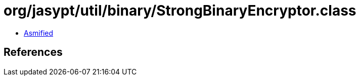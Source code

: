 = org/jasypt/util/binary/StrongBinaryEncryptor.class

 - link:StrongBinaryEncryptor-asmified.java[Asmified]

== References

